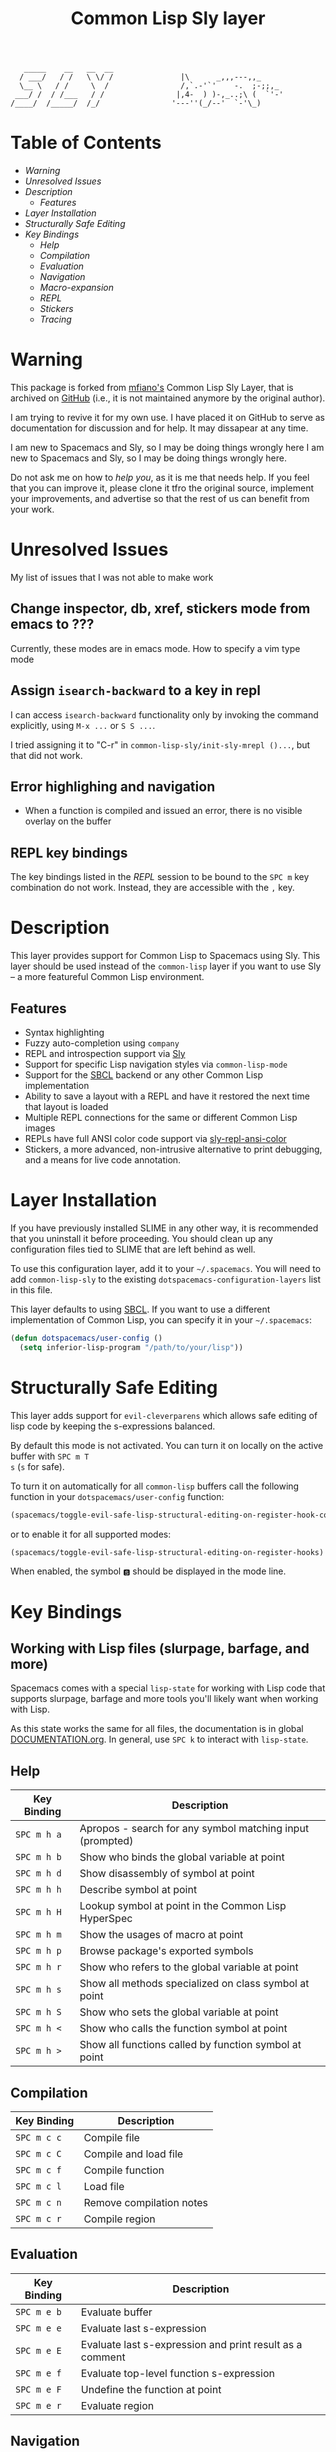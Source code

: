 #+TITLE: Common Lisp Sly layer

#+BEGIN_SRC text
          _____    __   __  __
         / ___/   / /   \ \/ /               |\      _,,,---,,_
         \__ \   / /     \  /                /,`.-'`'    -.  ;-;;,_
        ___/ /  / /___   / /                |,4-  ) )-,_..;\ (  `'-'
       /____/  /_____/  /_/                '---''(_/--'  `-'\_)
#+END_SRC

* Table of Contents
- [[Warning]]
- [[Unresolved Issues]]
- [[Description]]
  - [[Features]]
- [[Layer Installation][Layer Installation]]
- [[Structurally Safe Editing]]
- [[Key Bindings]]
  - [[Help]]
  - [[Compilation]]
  - [[Evaluation]]
  - [[Navigation]]
  - [[Macro-expansion]]
  - [[REPL]]
  - [[Stickers]]
  - [[Tracing]]

* Warning

  This package is forked from [[https://github.com/mfiano][mfiano's]] Common Lisp Sly Layer, that is archived on
  [[https://github.com/mfiano/common-lisp-sly][GitHub]] (i.e., it is not maintained anymore by the original author).

  I am trying to revive it for my own use. I have placed it on GitHub to serve
  as documentation for discussion and for help. It may dissapear at any time.

  I am new to Spacemacs and Sly, so I may be doing things wrongly here I am new
  to Spacemacs and Sly, so I may be doing things wrongly here.

  Do not ask me on how to /help you/, as it is me that needs help. If you feel
  that you can improve it, please clone it tfro the original source, implement
  your improvements, and advertise so that the rest of us can benefit from your
  work. 

* Unresolved Issues
  My list of issues that I was not able to make work
 
** Change inspector, db, xref, stickers mode from emacs to ??? 
   Currently, these modes are in emacs mode. How to specify a vim type mode
** Assign =isearch-backward= to a key in repl

   I can access =isearch-backward= functionality only by invoking the command
   explicitly, using =M-x ...= or =S S ...=.

   I tried assigning it to "C-r" in =common-lisp-sly/init-sly-mrepl ()...=, but
   that did not work.
** Error highlighing and navigation
   - When a function is compiled and issued an error, there is no visible
     overlay on the buffer
** REPL key bindings
   The key bindings listed in the [[REPL]] session to be bound to the ~SPC m~ key
   combination do not work. Instead, they are accessible with the ~,~ key.
* Description
This layer provides support for Common Lisp to Spacemacs using Sly. This layer should be used
instead of the =common-lisp= layer if you want to use Sly -- a more featureful Common Lisp
environment.

** Features
- Syntax highlighting
- Fuzzy auto-completion using =company=
- REPL and introspection support via [[https://github.com/joaotavora/sly][Sly]]
- Support for specific Lisp navigation styles via =common-lisp-mode=
- Support for the [[http://www.sbcl.org/][SBCL]] backend or any other Common Lisp implementation
- Ability to save a layout with a REPL and have it restored the next time that layout is loaded
- Multiple REPL connections for the same or different Common Lisp images
- REPLs have full ANSI color code support via [[https://github.com/PuercoPop/sly-repl-ansi-color][sly-repl-ansi-color]]
- Stickers, a more advanced, non-intrusive alternative to print debugging, and a means for live code
  annotation.

* Layer Installation
If you have previously installed SLIME in any other way, it is recommended that you uninstall it
before proceeding. You should clean up any configuration files tied to SLIME that are left behind as
well.

To use this configuration layer, add it to your =~/.spacemacs=. You will need to add =common-lisp-sly=
to the existing =dotspacemacs-configuration-layers= list in this file.

This layer defaults to using [[http://www.sbcl.org/][SBCL]]. If you want to use a different implementation of Common Lisp, you
can specify it in your =~/.spacemacs=:

#+BEGIN_SRC emacs-lisp
  (defun dotspacemacs/user-config ()
    (setq inferior-lisp-program "/path/to/your/lisp"))
#+END_SRC

* Structurally Safe Editing
This layer adds support for =evil-cleverparens= which allows safe editing of lisp code by keeping the
s-expressions balanced.

By default this mode is not activated. You can turn it on locally on the active buffer with ~SPC m T
s~ (=s= for safe).

To turn it on automatically for all =common-lisp= buffers call the following function in your
=dotspacemacs/user-config= function:

#+BEGIN_SRC emacs-lisp
(spacemacs/toggle-evil-safe-lisp-structural-editing-on-register-hook-common-lisp-mode)
#+END_SRC

or to enable it for all supported modes:

#+BEGIN_SRC emacs-lisp
(spacemacs/toggle-evil-safe-lisp-structural-editing-on-register-hooks)
#+END_SRC

When enabled, the symbol =🆂= should be displayed in the mode line.

* Key Bindings
** Working with Lisp files (slurpage, barfage, and more)
Spacemacs comes with a special =lisp-state= for working with Lisp code that supports slurpage, barfage
and more tools you'll likely want when working with Lisp.

As this state works the same for all files, the documentation is in global [[https://github.com/syl20bnr/spacemacs/blob/master/doc/DOCUMENTATION.org#lisp-key-bindings][DOCUMENTATION.org]]. In
general, use ~SPC k~ to interact with =lisp-state=.

** Help

| Key Binding | Description                                               |
|-------------+-----------------------------------------------------------|
| ~SPC m h a~ | Apropos - search for any symbol matching input (prompted) |
| ~SPC m h b~ | Show who binds the global variable at point               |
| ~SPC m h d~ | Show disassembly of symbol at point                       |
| ~SPC m h h~ | Describe symbol at point                                  |
| ~SPC m h H~ | Lookup symbol at point in the Common Lisp HyperSpec       |
| ~SPC m h m~ | Show the usages of macro at point                         |
| ~SPC m h p~ | Browse package's exported symbols                         |
| ~SPC m h r~ | Show who refers to the global variable at point           |
| ~SPC m h s~ | Show all methods specialized on class symbol at point     |
| ~SPC m h S~ | Show who sets the global variable at point                |
| ~SPC m h <~ | Show who calls the function symbol at point               |
| ~SPC m h >~ | Show all functions called by function symbol at point     |

** Compilation

| Key Binding | Description              |
|-------------+--------------------------|
| ~SPC m c c~ | Compile file             |
| ~SPC m c C~ | Compile and load file    |
| ~SPC m c f~ | Compile function         |
| ~SPC m c l~ | Load file                |
| ~SPC m c n~ | Remove compilation notes |
| ~SPC m c r~ | Compile region           |

** Evaluation

| Key Binding | Description                                              |
|-------------+----------------------------------------------------------|
| ~SPC m e b~ | Evaluate buffer                                          |
| ~SPC m e e~ | Evaluate last s-expression                               |
| ~SPC m e E~ | Evaluate last s-expression and print result as a comment |
| ~SPC m e f~ | Evaluate top-level function s-expression                 |
| ~SPC m e F~ | Undefine the function at point                           |
| ~SPC m e r~ | Evaluate region                                          |

** Navigation

| Key Binding | Description                          |
|-------------+--------------------------------------|
| ~SPC m g~   | Enter the navigation transient state |

** Macro-expansion

| Key Binding | Description                               |
|-------------+-------------------------------------------|
| ~SPC m m e~ | Macro-expand the form at point once       |
| ~SPC m m E~ | Macro-expand the form at point completely |
| ~SPC m m s~ | Enter the macrostep transient state       |

** REPL
Note: the following bindings are accessible via the , prefix and not ~SPC m~
| Key Binding | Description                                                        |
|-------------+--------------------------------------------------------------------|
| ~SPC m s c~ | Clear the REPL                                                     |
| ~SPC m s i~ | Start a new Common Lisp image                                      |
| ~SPC m s I~ | Choose a new Common Lisp implementation and start a new image      |
| ~SPC m s q~ | Quit the REPL, terminating the Common Lisp image                   |
| ~SPC m s r~ | Restart the Common Lisp image associated with the current REPL     |
| ~SPC m s s~ | Sync the REPL with the current file buffer's package and directory |

*** REPL keybindings in the INSERT mode
| Key Binding | Description                                     |
|-------------+-------------------------------------------------|
| ~Ctrl-up~   | Recall previous command                         |
| ~Ctrl-down~ | Recall next command                             |
| ~Ctrl-r~    | Search for a previous command (not implemented) |
** Stickers

| Key Binding | Description                                                                                 |
|-------------+---------------------------------------------------------------------------------------------|
| ~SPC m S b~ | Toggle breaking stickers, to have debugger come up when sticker is reached during execution |
| ~SPC m S c~ | Clear all stickers for function at point                                                    |
| ~SPC m S C~ | Clear all stickers for buffer                                                               |
| ~SPC m S f~ | Fetch recordings for sticker at point                                                       |
| ~SPC m S r~ | Cycle through the recordings of all stickers                                                |
| ~SPC m S s~ | Add or remove (if one already exists) sticker at point                                      |

** Tracing

| Key Binding | Description        |
|-------------+--------------------|
| ~SPC m t t~ | Toggle trace       |
| ~SPC m t T~ | Toggle fancy trace |
| ~SPC m t u~ | Untrace all        |
